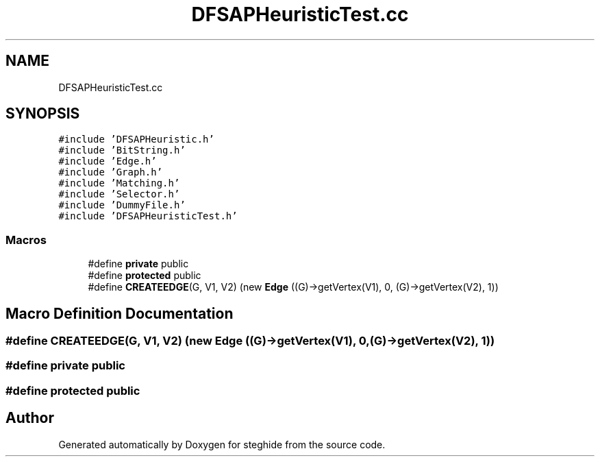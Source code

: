 .TH "DFSAPHeuristicTest.cc" 3 "Thu Aug 17 2017" "Version 0.5.1" "steghide" \" -*- nroff -*-
.ad l
.nh
.SH NAME
DFSAPHeuristicTest.cc
.SH SYNOPSIS
.br
.PP
\fC#include 'DFSAPHeuristic\&.h'\fP
.br
\fC#include 'BitString\&.h'\fP
.br
\fC#include 'Edge\&.h'\fP
.br
\fC#include 'Graph\&.h'\fP
.br
\fC#include 'Matching\&.h'\fP
.br
\fC#include 'Selector\&.h'\fP
.br
\fC#include 'DummyFile\&.h'\fP
.br
\fC#include 'DFSAPHeuristicTest\&.h'\fP
.br

.SS "Macros"

.in +1c
.ti -1c
.RI "#define \fBprivate\fP   public"
.br
.ti -1c
.RI "#define \fBprotected\fP   public"
.br
.ti -1c
.RI "#define \fBCREATEEDGE\fP(G,  V1,  V2)   (new \fBEdge\fP ((G)\->getVertex(V1), 0, (G)\->getVertex(V2), 1))"
.br
.in -1c
.SH "Macro Definition Documentation"
.PP 
.SS "#define CREATEEDGE(G, V1, V2)   (new \fBEdge\fP ((G)\->getVertex(V1), 0, (G)\->getVertex(V2), 1))"

.SS "#define private   public"

.SS "#define protected   public"

.SH "Author"
.PP 
Generated automatically by Doxygen for steghide from the source code\&.
